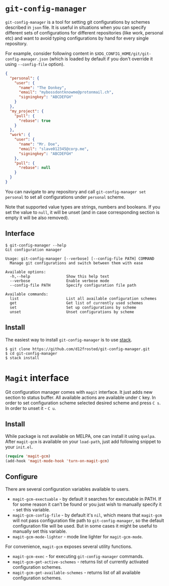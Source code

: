 * ~git-config-manager~
=git-config-manager= is a tool for setting git configurations by schemes described
in =json= file. It is useful in situations when you can specify different sets of
configurations for different repositories (like work, personal etc) and want to
avoid typing configurations by hand for every single repository.

For example, consider following content in
~$XDG_CONFIG_HOME/git/git-config-manager.json~ (which is loaded by default if you
don't override it using =--config-file= option).

#+BEGIN_SRC json
{
  "personal": {
    "user": {
      "name": "The Donkey",
      "email": "mybossdontknowme@protonmail.ch",
      "signingkey": "ABCDEFGH"
    }
  },
  "my_project": {
    "pull": {
      "rebase": true
    }
  },
  "work": {
    "user": {
      "name": "Mr. Doe",
      "email": "slave012345@corp.me",
      "signingkey": "ABCDEFGH"
    },
    "pull": {
      "rebase": null
    }
  }
}
#+END_SRC

You can navigate to any repository and call ~git-config-manager set personal~ to
set all configurations under ~personal~ scheme.

Note that supported value types are strings, numbers and booleans. If you set
the value to =null=, it will be unset (and in case corresponding section is empty
it will be also removed).

** Interface

#+BEGIN_EXAMPLE
$ git-config-manager --help
Git configuration manager

Usage: git-config-manager [--verbose] [--config-file PATH] COMMAND
  Manage git configurations and switch between them with ease

Available options:
  -h,--help                Show this help text
  --verbose                Enable verbose mode
  --config-file PATH       Specify configuration file path

Available commands:
  list                     List all available configuration schemes
  get                      Get list of currently used schemes
  set                      Set up configurations by scheme
  unset                    Unset configurations by scheme
#+END_EXAMPLE

** Install

The easiest way to install ~git-config-manager~ is to use [[https://github.com/commercialhaskell/stack][stack]].

#+BEGIN_SRC shell
$ git clone https://github.com/d12frosted/git-config-manager.git
$ cd git-config-manager
$ stack install
#+END_SRC

* ~Magit~ interface

Git configuration manager comes with =magit= interface. It just adds new section
to status buffer. All available actions are available under ~C~ key. In order to
set configuration scheme selected desired scheme and press ~C s~. In order to
unset it - ~C u~.

** Install

While package is not available on MELPA, one can install it using ~quelpa~.
After ~magit-gcm~ is available on your ~load-path~, just add following snippet
to your ~init.el~.

#+BEGIN_SRC emacs-lisp
(require 'magit-gcm)
(add-hook 'magit-mode-hook 'turn-on-magit-gcm)
#+END_SRC

** Configure

There are several configuration variables available to users.

- ~magit-gcm-exectuable~ - by default it searches for executable in PATH. If for
  some reason it can't be found or you just wish to manually specify it - set
  this variable.
- ~magit-gcm-config-file~ - by default it's ~nil~, which means that ~magit-gcm~
  will not pass configuration file path to ~git-config-manager~, so the default
  configuration file will be used. But in some cases it might be useful to
  manually set this variable.
- ~magit-gcm-mode-lighter~ - mode line lighter for ~magit-gcm-mode~.

For convenience, ~magit-gcm~ exposes several utility functions.

- ~magit-gcm-exec~ - for executing ~git-config-manager~ commands.
- ~magit-gcm-get-active-schemes~ - returns list of currently activated
  configuration schemes.
- ~magit-gcm-get-available-schemes~ - returns list of all available
  configuration schemes.
